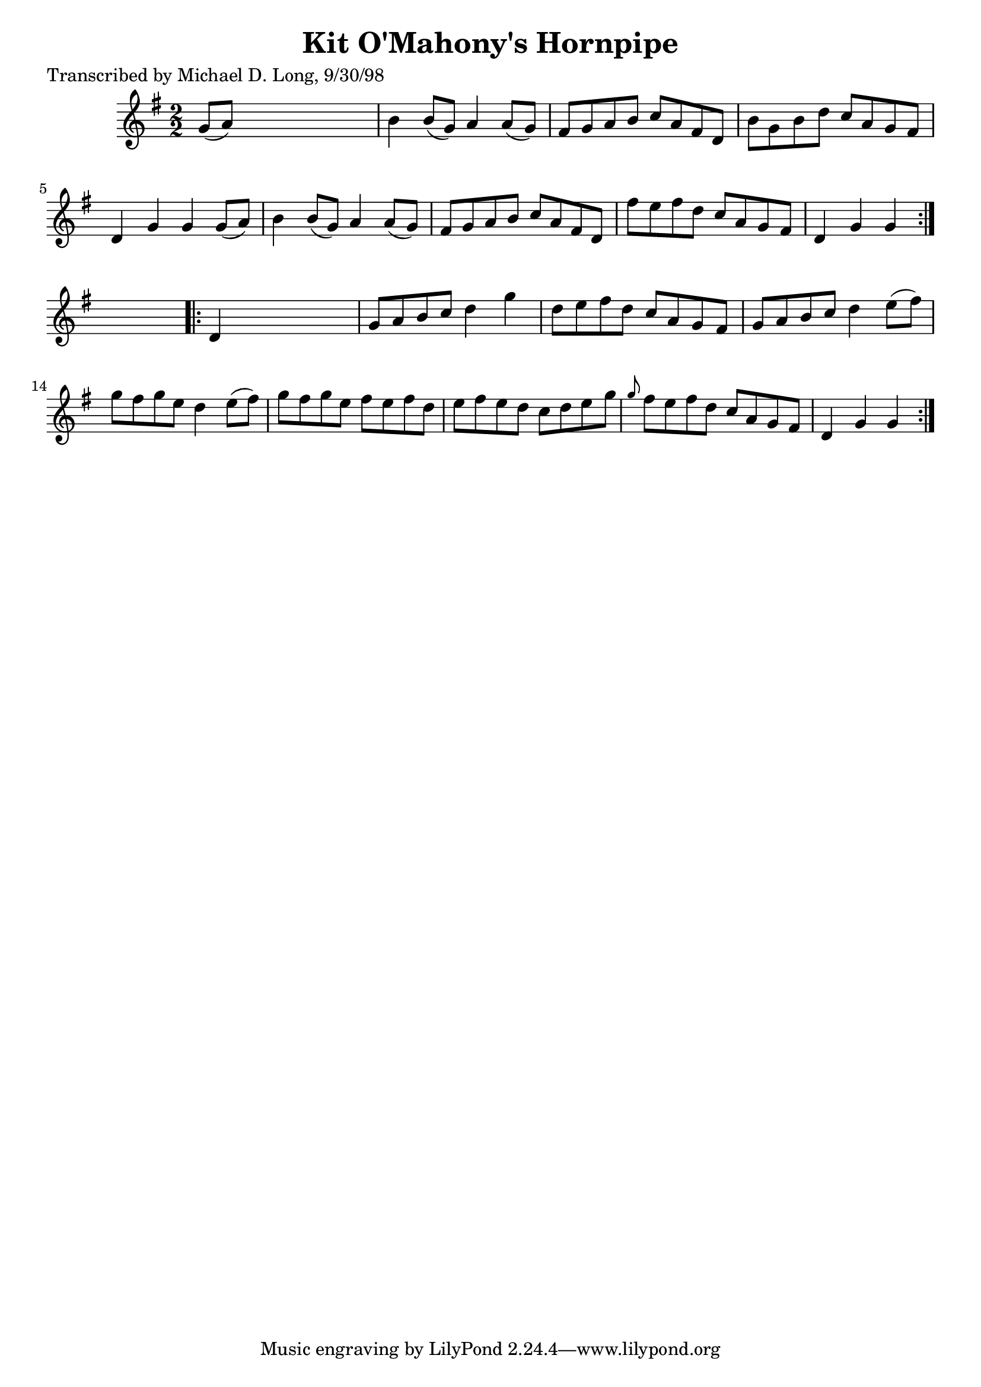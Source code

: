 
\version "2.16.2"
% automatically converted by musicxml2ly from xml/1593_ml.xml

%% additional definitions required by the score:
\language "english"


\header {
    poet = "Transcribed by Michael D. Long, 9/30/98"
    encoder = "abc2xml version 63"
    encodingdate = "2015-01-25"
    title = "Kit O'Mahony's Hornpipe"
    }

\layout {
    \context { \Score
        autoBeaming = ##f
        }
    }
PartPOneVoiceOne =  \relative g' {
    \repeat volta 2 {
        \key g \major \numericTimeSignature\time 2/2 g8 ( [ a8 ) ] s2. | % 2
        b4 b8 ( [ g8 ) ] a4 a8 ( [ g8 ) ] | % 3
        fs8 [ g8 a8 b8 ] c8 [ a8 fs8 d8 ] | % 4
        b'8 [ g8 b8 d8 ] c8 [ a8 g8 fs8 ] | % 5
        d4 g4 g4 g8 ( [ a8 ) ] | % 6
        b4 b8 ( [ g8 ) ] a4 a8 ( [ g8 ) ] | % 7
        fs8 [ g8 a8 b8 ] c8 [ a8 fs8 d8 ] | % 8
        fs'8 [ e8 fs8 d8 ] c8 [ a8 g8 fs8 ] | % 9
        d4 g4 g4 }
    s4 \repeat volta 2 {
        | \barNumberCheck #10
        d4 s2. | % 11
        g8 [ a8 b8 c8 ] d4 g4 | % 12
        d8 [ e8 fs8 d8 ] c8 [ a8 g8 fs8 ] | % 13
        g8 [ a8 b8 c8 ] d4 e8 ( [ fs8 ) ] | % 14
        g8 [ fs8 g8 e8 ] d4 e8 ( [ fs8 ) ] | % 15
        g8 [ fs8 g8 e8 ] fs8 [ e8 fs8 d8 ] | % 16
        e8 [ fs8 e8 d8 ] c8 [ d8 e8 g8 ] | % 17
        \grace { g8 } fs8 [ e8 fs8 d8 ] c8 [ a8 g8 fs8 ] | % 18
        d4 g4 g4 }
    }


% The score definition
\score {
    <<
        \new Staff <<
            \context Staff << 
                \context Voice = "PartPOneVoiceOne" { \PartPOneVoiceOne }
                >>
            >>
        
        >>
    \layout {}
    % To create MIDI output, uncomment the following line:
    %  \midi {}
    }

